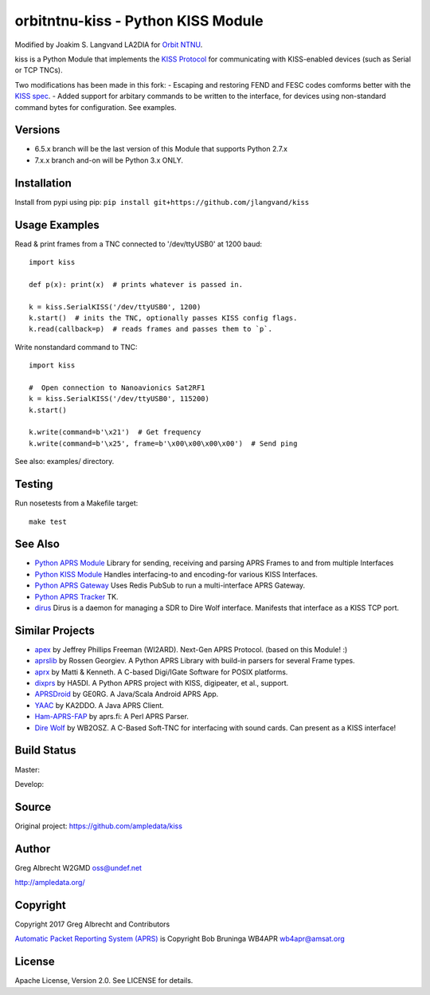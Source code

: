 orbitntnu-kiss - Python KISS Module
*************************

Modified by Joakim S. Langvand LA2DIA for `Orbit NTNU <https://git.orbitntnu.no/selfiesat/satcom>`_.

kiss is a Python Module that implements the `KISS Protocol <https://en.wikipedia.org/wiki/KISS_(TNC)>`_ for
communicating with KISS-enabled devices (such as Serial or TCP TNCs).

Two modifications has been made in this fork:
- Escaping and restoring FEND and FESC codes comforms better with the `KISS spec <http://www.ax25.net/kiss.asp>`_.
- Added support for arbitary commands to be written to the interface, for devices using non-standard command bytes for configuration. See examples.


Versions
========

- 6.5.x branch will be the last version of this Module that supports Python 2.7.x
- 7.x.x branch and-on will be Python 3.x ONLY.


Installation
============
Install from pypi using pip: ``pip install git+https://github.com/jlangvand/kiss``


Usage Examples
==============
Read & print frames from a TNC connected to '/dev/ttyUSB0' at 1200 baud::

    import kiss

    def p(x): print(x)  # prints whatever is passed in.

    k = kiss.SerialKISS('/dev/ttyUSB0', 1200)
    k.start()  # inits the TNC, optionally passes KISS config flags.
    k.read(callback=p)  # reads frames and passes them to `p`.

Write nonstandard command to TNC::

    import kiss

    #  Open connection to Nanoavionics Sat2RF1
    k = kiss.SerialKISS('/dev/ttyUSB0', 115200)
    k.start()
    
    k.write(command=b'\x21')  # Get frequency
    k.write(command=b'\x25', frame=b'\x00\x00\x00\x00')  # Send ping


See also: examples/ directory.


Testing
=======
Run nosetests from a Makefile target::

    make test


See Also
========

* `Python APRS Module <https://github.com/ampledata/aprs>`_ Library for sending, receiving and parsing APRS Frames to and from multiple Interfaces
* `Python KISS Module <https://github.com/ampledata/kiss>`_ Handles interfacing-to and encoding-for various KISS Interfaces.
* `Python APRS Gateway <https://github.com/ampledata/aprsgate>`_ Uses Redis PubSub to run a multi-interface APRS Gateway.
* `Python APRS Tracker <https://github.com/ampledata/aprstracker>`_ TK.
* `dirus <https://github.com/ampledata/dirus>`_ Dirus is a daemon for managing a SDR to Dire Wolf interface. Manifests that interface as a KISS TCP port.


Similar Projects
================

* `apex <https://github.com/Syncleus/apex>`_ by Jeffrey Phillips Freeman (WI2ARD). Next-Gen APRS Protocol. (based on this Module! :)
* `aprslib <https://github.com/rossengeorgiev/aprs-python>`_ by Rossen Georgiev. A Python APRS Library with build-in parsers for several Frame types.
* `aprx <http://thelifeofkenneth.com/aprx/>`_ by Matti & Kenneth. A C-based Digi/IGate Software for POSIX platforms.
* `dixprs <https://sites.google.com/site/dixprs/>`_ by HA5DI. A Python APRS project with KISS, digipeater, et al., support.
* `APRSDroid <http://aprsdroid.org/>`_ by GE0RG. A Java/Scala Android APRS App.
* `YAAC <http://www.ka2ddo.org/ka2ddo/YAAC.html>`_ by KA2DDO. A Java APRS Client.
* `Ham-APRS-FAP <http://search.cpan.org/dist/Ham-APRS-FAP/>`_ by aprs.fi: A Perl APRS Parser.
* `Dire Wolf <https://github.com/wb2osz/direwolf>`_ by WB2OSZ. A C-Based Soft-TNC for interfacing with sound cards. Can present as a KISS interface!

Build Status
============

Master:

.. image:: https://travis-ci.org/ampledata/kiss.svg?branch=master
    :target: https://travis-ci.org/ampledata/kiss

Develop:

.. image:: https://travis-ci.org/ampledata/kiss.svg?branch=develop
    :target: https://travis-ci.org/ampledata/kiss


Source
======
Original project: https://github.com/ampledata/kiss

Author
======
Greg Albrecht W2GMD oss@undef.net

http://ampledata.org/

Copyright
=========
Copyright 2017 Greg Albrecht and Contributors

`Automatic Packet Reporting System (APRS) <http://www.aprs.org/>`_ is Copyright Bob Bruninga WB4APR wb4apr@amsat.org

License
=======
Apache License, Version 2.0. See LICENSE for details.
